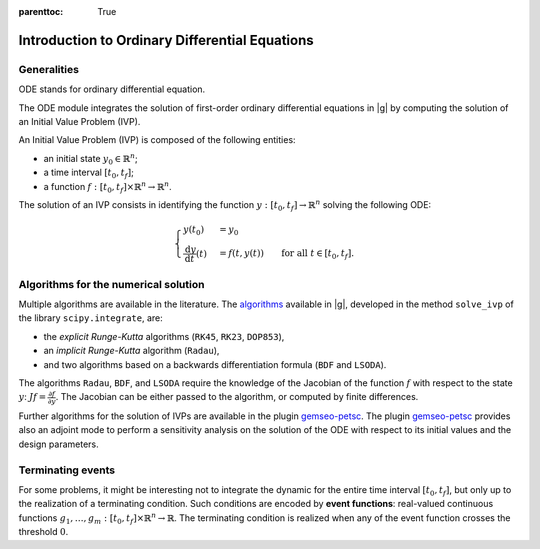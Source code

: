 ..
   Copyright 2021 IRT Saint Exupéry, https://www.irt-saintexupery.com

   This work is licensed under the Creative Commons Attribution-ShareAlike 4.0
   International License. To view a copy of this license, visit
   http://creativecommons.org/licenses/by-sa/4.0/ or send a letter to Creative
   Commons, PO Box 1866, Mountain View, CA 94042, USA.

..
   Contributors:
         :author: Isabelle Santos
         :author: Giulio Gargantini

:parenttoc: True
.. _introduction_to_ode:

Introduction to Ordinary Differential Equations
===============================================

Generalities
------------

ODE stands for ordinary differential equation.

The ODE module integrates the solution of first-order ordinary differential equations in |g|
by computing the solution of an Initial Value Problem (IVP).

An Initial Value Problem (IVP) is composed of the following entities:

* an initial state :math:`y_0 \in \mathbb{R}^n`;
* a time interval :math:`[t_0, t_f]`;
* a function :math:`f: [t_0, t_f] \times \mathbb{R}^n \rightarrow \mathbb{R}^n`.

The solution of an IVP consists in identifying the function :math:`y: [t_0, t_f]\rightarrow \mathbb{R}^n`
solving the following ODE:

.. math::

    \begin{cases}
    y(t_0) &= y_0 \\
    \frac{\mathrm{d} y}{\mathrm{d} t}(t) &= f(t, y(t)) \qquad \mbox{for all  }t \in [t_0, t_f].
    \end{cases}


Algorithms for the numerical solution
-------------------------------------

Multiple algorithms are available in the literature.
The `algorithms <../algorithms/ode_algos.html>`__ available in |g|, developed in the method ``solve_ivp``
of the library ``scipy.integrate``, are:

* the *explicit Runge-Kutta* algorithms (``RK45``, ``RK23``, ``DOP853``),
* an *implicit Runge-Kutta* algorithm (``Radau``),
* and two algorithms based on a backwards differentiation formula (``BDF`` and ``LSODA``).

The algorithms ``Radau``, ``BDF``, and ``LSODA`` require the knowledge of the Jacobian of
the function :math:`f` with respect to the state :math:`y`: :math:`J f = \frac{\partial f}{\partial y}`.
The Jacobian can be either passed to the algorithm, or computed by finite differences.

Further algorithms for the solution of IVPs are available in the plugin
`gemseo-petsc <https://gitlab.com/gemseo/dev/gemseo-petsc>`__.
The plugin `gemseo-petsc <https://gitlab.com/gemseo/dev/gemseo-petsc>`__ provides also an adjoint mode
to perform a sensitivity analysis on the solution of the ODE
with respect to its initial values and the design parameters.

.. figure:: /_images/algorithms/ODEProblem_ODEResult_attributes_description.png
Terminating events
------------------
For some problems, it might be interesting not to integrate the dynamic for the entire
time interval :math:`[t_0, t_f]`, but only up to the realization of a terminating condition.
Such conditions are encoded by **event functions**:
real-valued continuous functions :math:`g_1, \ldots, g_m: [t_0, t_f] \times \mathbb{R}^n \rightarrow \mathbb{R}`.
The terminating condition is realized when any of the event function crosses the threshold :math:`0`.
